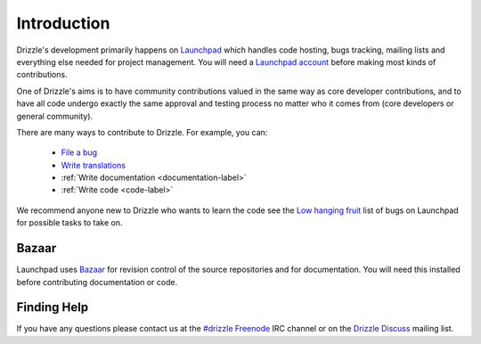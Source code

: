 Introduction
============

Drizzle's development primarily happens on
`Launchpad <https://launchpad.net/drizzle>`_ which handles code hosting, bugs tracking,
mailing lists and everything else needed for project management.  You will need
a `Launchpad account <https://help.launchpad.net/YourAccount/NewAccount>`_
before making most kinds of contributions.

One of Drizzle's aims is to have community contributions valued in the same way
as core developer contributions, and to have all code undergo exactly the same
approval and testing process no matter who it comes from (core developers or
general community).

There are many ways to contribute to Drizzle. For example, you can:

 * `File a bug <https://bugs.launchpad.net/drizzle/+filebug>`_
 * `Write translations <https://translations.launchpad.net/drizzle>`_
 * :ref:`Write documentation <documentation-label>`
 * :ref:`Write code <code-label>`

We recommend anyone new to Drizzle who wants to learn the code see the
`Low hanging fruit <https://bugs.launchpad.net/drizzle/+bugs?field.tag=low-hanging-fruit>`_
list of bugs on Launchpad for possible tasks to take on.

Bazaar
------

Launchpad uses `Bazaar <https://launchpad.net/bazaar>`_ for revision control of
the source repositories and for documentation.  You will need this installed before contributing
documentation or code.

Finding Help
------------

If you have any questions please contact us at the
`#drizzle <irc://irc.freenode.net/drizzle>`_
`Freenode <http://freenode.net/>`_ IRC channel or on the
`Drizzle Discuss <https://launchpad.net/~drizzle-discuss>`_ mailing list.

